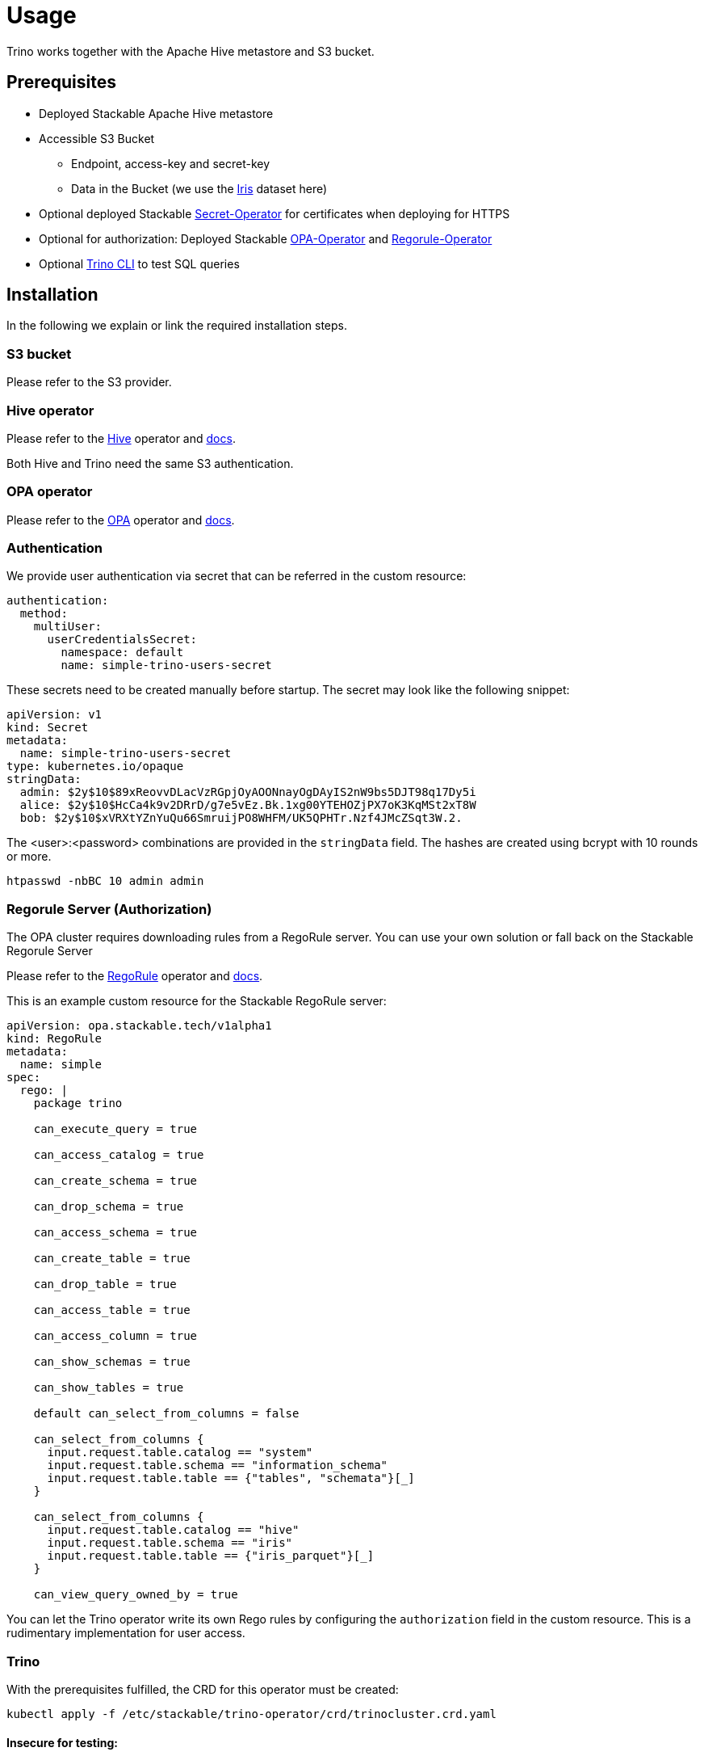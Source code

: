 = Usage

Trino works together with the Apache Hive metastore and S3 bucket.

== Prerequisites

* Deployed Stackable Apache Hive metastore
* Accessible S3 Bucket
    ** Endpoint, access-key and secret-key
    ** Data in the Bucket (we use the https://archive.ics.uci.edu/ml/datasets/iris[Iris] dataset here)
* Optional deployed Stackable https://github.com/stackabletech/secret-operator[Secret-Operator] for certificates when deploying for HTTPS
* Optional for authorization: Deployed Stackable https://github.com/stackabletech/opa-operator[OPA-Operator] and https://github.com/stackabletech/regorule-operator[Regorule-Operator]
* Optional https://repo.stackable.tech/#browse/browse:packages:trino-cli%2Ftrino-cli-363-executable.jar[Trino CLI] to test SQL queries

== Installation

In the following we explain or link the required installation steps.

=== S3 bucket

Please refer to the S3 provider.

=== Hive operator

Please refer to the https://github.com/stackabletech/hive-operator[Hive] operator and https://docs.stackable.tech/hive/index.html[docs].

Both Hive and Trino need the same S3 authentication.

=== OPA operator

Please refer to the https://github.com/stackabletech/opa-operator[OPA] operator and https://docs.stackable.tech/opa/index.html[docs].

=== Authentication

We provide user authentication via secret that can be referred in the custom resource:
[source,yaml]
----
authentication:
  method:
    multiUser:
      userCredentialsSecret:
        namespace: default
        name: simple-trino-users-secret
----

These secrets need to be created manually before startup. The secret may look like the following snippet:
[source,yaml]
----
apiVersion: v1
kind: Secret
metadata:
  name: simple-trino-users-secret
type: kubernetes.io/opaque
stringData:
  admin: $2y$10$89xReovvDLacVzRGpjOyAOONnayOgDAyIS2nW9bs5DJT98q17Dy5i
  alice: $2y$10$HcCa4k9v2DRrD/g7e5vEz.Bk.1xg00YTEHOZjPX7oK3KqMSt2xT8W
  bob: $2y$10$xVRXtYZnYuQu66SmruijPO8WHFM/UK5QPHTr.Nzf4JMcZSqt3W.2.
----

The <user>:<password> combinations are provided in the `stringData` field. The hashes are created using bcrypt with 10 rounds or more.
[source]
----
htpasswd -nbBC 10 admin admin
----

=== Regorule Server (Authorization)

The OPA cluster requires downloading rules from a RegoRule server. You can use your own solution or fall back on the Stackable Regorule Server

Please refer to the https://github.com/stackabletech/regorule-operator[RegoRule] operator and https://docs.stackable.tech/home/index.html[docs].

This is an example custom resource for the Stackable RegoRule server:

[source,yaml]
----
apiVersion: opa.stackable.tech/v1alpha1
kind: RegoRule
metadata:
  name: simple
spec:
  rego: |
    package trino

    can_execute_query = true

    can_access_catalog = true

    can_create_schema = true

    can_drop_schema = true

    can_access_schema = true

    can_create_table = true

    can_drop_table = true

    can_access_table = true

    can_access_column = true

    can_show_schemas = true

    can_show_tables = true

    default can_select_from_columns = false

    can_select_from_columns {
      input.request.table.catalog == "system"
      input.request.table.schema == "information_schema"
      input.request.table.table == {"tables", "schemata"}[_]
    }

    can_select_from_columns {
      input.request.table.catalog == "hive"
      input.request.table.schema == "iris"
      input.request.table.table == {"iris_parquet"}[_]
    }

    can_view_query_owned_by = true
----

You can let the Trino operator write its own Rego rules by configuring the `authorization` field in the custom resource. This is a rudimentary implementation for user access.

=== Trino

With the prerequisites fulfilled, the CRD for this operator must be created:
[source]
----
kubectl apply -f /etc/stackable/trino-operator/crd/trinocluster.crd.yaml
----

==== Insecure for testing:

Create an insecure single node Trino (v362) cluster for testing. You will access the UI/CLI via http and no user / password or authorization is required. Please adapt the `s3` settings with your credentials (check `examples/simple-trino-cluster.yaml` for an example setting up Hive and Trino):
[source,yaml]
----
apiVersion: trino.stackable.tech/v1alpha1
kind: TrinoCluster
metadata:
  name: simple-trino
spec:
  version: "0.0.362"
  nodeEnvironment: production
  hiveConfigMapName: simple-hive-derby
  s3:
    endPoint: changeme
    accessKey: changeme
    secretKey: changeme
    sslEnabled: false
    pathStyleAccess: true
  coordinators:
    roleGroups:
      default:
        selector:
          matchLabels:
            kubernetes.io/os: linux
        replicas: 1
        config: {}
  workers:
    roleGroups:
      default:
        selector:
          matchLabels:
            kubernetes.io/os: linux
        replicas: 1
        config: {}
----

To access the CLI please execute:
[source]
----
./trino-cli-362-executable.jar --debug --server http://<node>:<http-port> --user=admin
----

==== Secure (https) for production:

Create a secure single node Trino (v362) cluster. This will disable the UI access via http and requires username and password from the secret above. Please adapt the `s3` settings with your credentials (check `examples/simple-trino-cluster-authentication-opa-authorization.yaml` for a full example setting up Hive, OPA, Secrets and Trino):

[source,yaml]
----
apiVersion: trino.stackable.tech/v1alpha1
kind: TrinoCluster
metadata:
  name: simple-trino
spec:
  version: "0.0.362"
  nodeEnvironment: production
  hiveConfigMapName: simple-hive-derby
  opaConfigMapName: simple-opa
  authentication:
    method:
      multiUser:
        userCredentialsSecret:
          namespace: default
          name: simple-trino-users-secret
  authorization:
    package: trino
    permissions:
      admin:
        schemas:
          read: true
          write: true
        tables:
          iris_parquet:
            read: true
            write: true
          iris_csv:
            read: true
            write: true
      bob:
        schemas:
          read: false
          write: false
        tables:
          iris_parquet:
            read: true
  s3:
    endPoint: changeme
    accessKey: changeme
    secretKey: changeme
    sslEnabled: false
    pathStyleAccess: true
  coordinators:
    roleGroups:
      default:
        selector:
          matchLabels:
            kubernetes.io/os: linux
        replicas: 1
        config: {}
  workers:
    roleGroups:
      default:
        selector:
          matchLabels:
            kubernetes.io/os: linux
        replicas: 1
        config: {}
----

To access the CLI please execute:
[source]
----
./trino-cli-362-executable.jar --debug --server https://<host>:<https-port> --user=admin --password --insecure
----

If you use self signed certificates, you also need to add `--insecure` to the command above.

=== Test Trino with Hive and S3

Create a schema and a  table for the Iris data located in S3:
[source,sql]
----
CREATE SCHEMA IF NOT EXISTS hive.iris
WITH (location = 's3a://iris/');

CREATE TABLE IF NOT EXISTS hive.iris.iris_parquet (
  sepal_length DOUBLE,
  sepal_width  DOUBLE,
  petal_length DOUBLE,
  petal_width  DOUBLE,
  class        VARCHAR
)
WITH (
  external_location = 's3a://iris/parq',
  format = 'PARQUET'
);
----
Query the data:
[source,sql]
----
SELECT
    sepal_length,
    class
FROM hive.iris.iris_parquet
LIMIT 10;
----

=== Tips

If you work with opa, try changing some RegoRule entries to false and see if you are not allowed to e.g. list tables or schemas.

When changing the automatically generated rego rule package name, a restart of the coordinator pod is required.